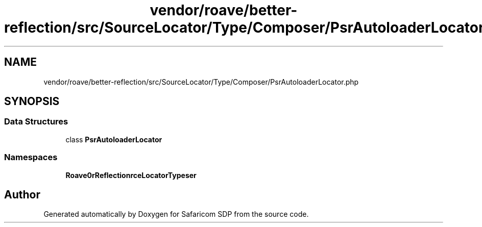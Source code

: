 .TH "vendor/roave/better-reflection/src/SourceLocator/Type/Composer/PsrAutoloaderLocator.php" 3 "Sat Sep 26 2020" "Safaricom SDP" \" -*- nroff -*-
.ad l
.nh
.SH NAME
vendor/roave/better-reflection/src/SourceLocator/Type/Composer/PsrAutoloaderLocator.php
.SH SYNOPSIS
.br
.PP
.SS "Data Structures"

.in +1c
.ti -1c
.RI "class \fBPsrAutoloaderLocator\fP"
.br
.in -1c
.SS "Namespaces"

.in +1c
.ti -1c
.RI " \fBRoave\\BetterReflection\\SourceLocator\\Type\\Composer\fP"
.br
.in -1c
.SH "Author"
.PP 
Generated automatically by Doxygen for Safaricom SDP from the source code\&.
